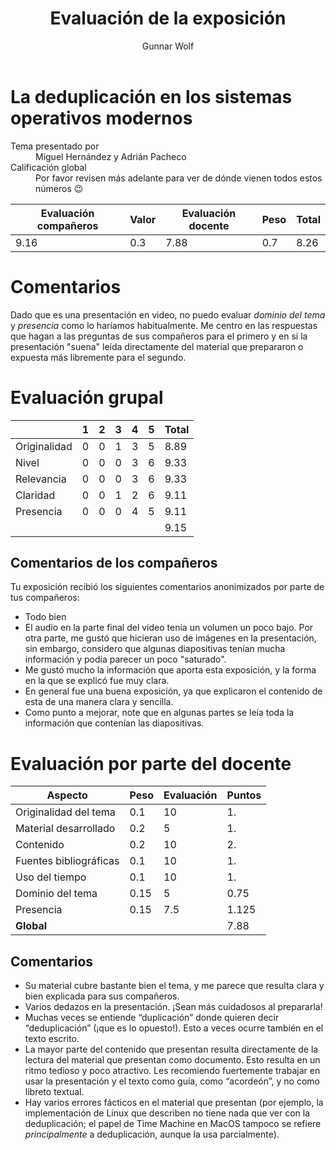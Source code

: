#+title: Evaluación de la exposición
#+author: Gunnar Wolf

* La deduplicación en los sistemas operativos modernos

- Tema presentado por :: Miguel Hernández y Adrián Pacheco
- Calificación global :: Por favor revisen más adelante para ver de
  dónde vienen todos estos números 😉

|------------------------+-------+--------------------+------+---------|
| Evaluación  compañeros | Valor | Evaluación docente | Peso | *Total* |
|------------------------+-------+--------------------+------+---------|
|                   9.16 |   0.3 |               7.88 |  0.7 |    8.26 |
|------------------------+-------+--------------------+------+---------|
#+TBLFM: @2$5=$1*$2+$3*$4;f-2

* Comentarios

Dado que es una presentación en video, no puedo evaluar /dominio del tema/ y
/presencia/ como lo haríamos habitualmente. Me centro en las respuestas que
hagan a las preguntas de sus compañeros para el primero y en si la presentación
"suena" leída directamente del material que prepararon o expuesta más libremente
para el segundo.


* Evaluación grupal

|              | 1 | 2 | 3 | 4 | 5 | Total |
|--------------+---+---+---+---+---+-------|
| Originalidad | 0 | 0 | 1 | 3 | 5 |  8.89 |
| Nivel        | 0 | 0 | 0 | 3 | 6 |  9.33 |
| Relevancia   | 0 | 0 | 0 | 3 | 6 |  9.33 |
| Claridad     | 0 | 0 | 1 | 2 | 6 |  9.11 |
| Presencia    | 0 | 0 | 0 | 4 | 5 |  9.11 |
|--------------+---+---+---+---+---+-------|
|              |   |   |   |   |   |  9.15 |
#+TBLFM: @2$7..@6$7=10 * (0.2*$2 + 0.4*$3 + 0.6*$4 + 0.8*$5 + $6 ) / vsum($2..$6); f-2::@7$7=vmean(@2$7..@6$7); f-2

** Comentarios de los compañeros

Tu exposición recibió los siguientes comentarios anonimizados por
parte de tus compañeros:

- Todo bien
- El audio en la parte final del video tenía un volumen un poco bajo. Por otra
  parte, me gustó que hicieran uso de imágenes en la presentación, sin embargo,
  considero que algunas diapositivas tenían mucha información y podía parecer un
  poco "saturado".
- Me gustó mucho la información que aporta esta exposición, y la forma en la que
  se explicó fue muy clara.
- En general fue una buena exposición, ya que explicaron el contenido de esta de
  una manera clara y sencilla.
- Como punto a mejorar, note que en algunas partes se leía toda la información
  que contenían las diapositivas.

* Evaluación por parte del docente

| *Aspecto*              | *Peso* | *Evaluación* | *Puntos* |
|------------------------+--------+--------------+----------|
| Originalidad del tema  |    0.1 |           10 |       1. |
| Material desarrollado  |    0.2 |            5 |       1. |
| Contenido              |    0.2 |           10 |       2. |
| Fuentes bibliográficas |    0.1 |           10 |       1. |
| Uso del tiempo         |    0.1 |           10 |       1. |
| Dominio del tema       |   0.15 |            5 |     0.75 |
| Presencia              |   0.15 |          7.5 |    1.125 |
|------------------------+--------+--------------+----------|
| *Global*               |        |              |     7.88 |
#+TBLFM: @<<$4..@>>$4=$2*$3::$4=vsum(@<<..@>>);f-2

** Comentarios
- Su material cubre bastante bien el tema, y me parece que resulta clara y bien
  explicada para sus compañeros. 
- Varios dedazos en la presentación. ¡Sean más cuidadosos al prepararla!
- Muchas veces se entiende “duplicación” donde quieren decir
  “deduplicación” (¡que es lo opuesto!). Esto a veces ocurre también en el texto
  escrito.
- La mayor parte del contenido que presentan resulta directamente de la lectura
  del material que presentan como documento. Esto resulta en un ritmo tedioso y
  poco atractivo. Les recomiendo fuertemente trabajar en usar la presentación
  y el texto como guía, como “acordeón”, y no como libreto textual.
- Hay varios errores fácticos en el material que presentan (por ejemplo, la
  implementación de Linux que describen no tiene nada que ver con la
  deduplicación; el papel de Time Machine en MacOS tampoco se refiere
  /principalmente/ a deduplicación, aunque la usa parcialmente).

